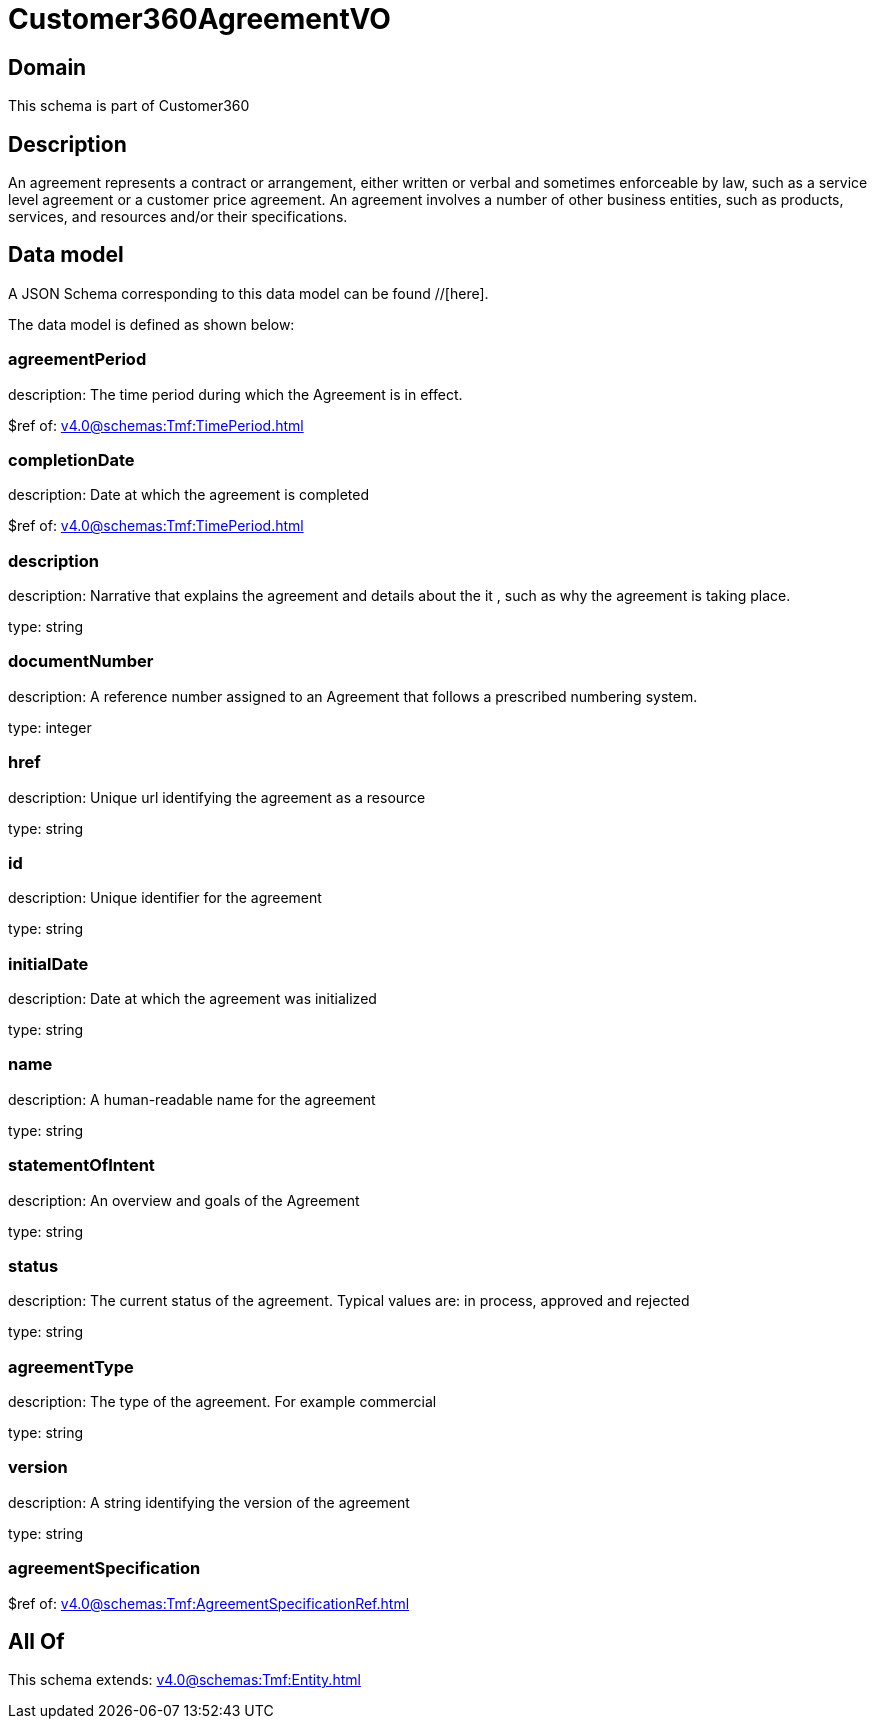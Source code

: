 = Customer360AgreementVO

[#domain]
== Domain

This schema is part of Customer360

[#description]
== Description
An agreement represents a contract or arrangement, either written or verbal and sometimes enforceable by law, such as a service level agreement or a customer price agreement. An agreement involves a number of other business entities, such as products, services, and resources and/or their specifications.


[#data_model]
== Data model

A JSON Schema corresponding to this data model can be found //[here].

The data model is defined as shown below:


=== agreementPeriod
description: The time period during which the Agreement is in effect.

$ref of: xref:v4.0@schemas:Tmf:TimePeriod.adoc[]


=== completionDate
description: Date at which the agreement is completed

$ref of: xref:v4.0@schemas:Tmf:TimePeriod.adoc[]


=== description
description: Narrative that explains the agreement and details about the it , such as why the agreement is taking place.

type: string


=== documentNumber
description: A reference number assigned to an Agreement that follows a prescribed numbering system.

type: integer


=== href
description: Unique url identifying the agreement as a resource

type: string


=== id
description: Unique identifier for the agreement

type: string


=== initialDate
description: Date at which the agreement was initialized

type: string


=== name
description: A human-readable name for the agreement

type: string


=== statementOfIntent
description: An overview and goals of the Agreement

type: string


=== status
description: The current status of the agreement. Typical values are: in process, approved and rejected

type: string


=== agreementType
description: The type of the agreement. For example commercial

type: string


=== version
description: A string identifying the version of the agreement

type: string


=== agreementSpecification
$ref of: xref:v4.0@schemas:Tmf:AgreementSpecificationRef.adoc[]


[#all_of]
== All Of

This schema extends: xref:v4.0@schemas:Tmf:Entity.adoc[]
